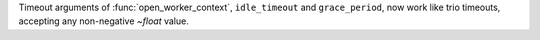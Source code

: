 Timeout arguments of :func:`open_worker_context`, ``idle_timeout`` and ``grace_period``,
now work like trio timeouts, accepting any non-negative `~float` value.